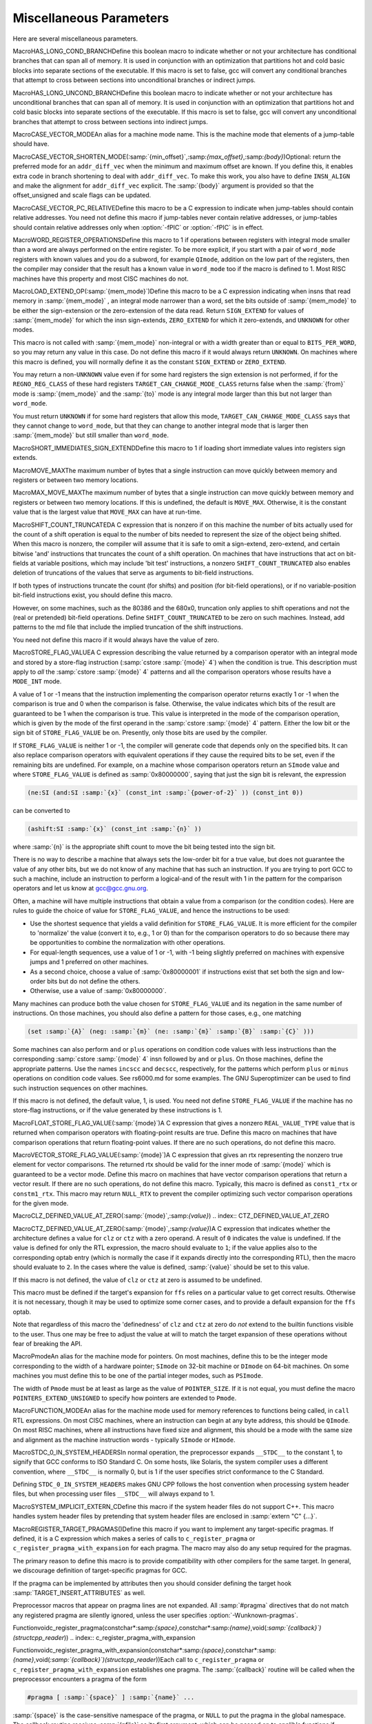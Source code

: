 .. _misc:

Miscellaneous Parameters
************************

.. index:: parameters, miscellaneous

.. prevent bad page break with this line

Here are several miscellaneous parameters.

.. index:: HAS_LONG_COND_BRANCH

MacroHAS_LONG_COND_BRANCHDefine this boolean macro to indicate whether or not your architecture
has conditional branches that can span all of memory.  It is used in
conjunction with an optimization that partitions hot and cold basic
blocks into separate sections of the executable.  If this macro is
set to false, gcc will convert any conditional branches that attempt
to cross between sections into unconditional branches or indirect jumps.

.. index:: HAS_LONG_UNCOND_BRANCH

MacroHAS_LONG_UNCOND_BRANCHDefine this boolean macro to indicate whether or not your architecture
has unconditional branches that can span all of memory.  It is used in
conjunction with an optimization that partitions hot and cold basic
blocks into separate sections of the executable.  If this macro is
set to false, gcc will convert any unconditional branches that attempt
to cross between sections into indirect jumps.

.. index:: CASE_VECTOR_MODE

MacroCASE_VECTOR_MODEAn alias for a machine mode name.  This is the machine mode that
elements of a jump-table should have.

.. index:: CASE_VECTOR_SHORTEN_MODE

MacroCASE_VECTOR_SHORTEN_MODE(:samp:`{min_offset}`,:samp:`{max_offset}`,:samp:`{body}`)Optional: return the preferred mode for an ``addr_diff_vec``
when the minimum and maximum offset are known.  If you define this,
it enables extra code in branch shortening to deal with ``addr_diff_vec``.
To make this work, you also have to define ``INSN_ALIGN`` and
make the alignment for ``addr_diff_vec`` explicit.
The :samp:`{body}` argument is provided so that the offset_unsigned and scale
flags can be updated.

.. index:: CASE_VECTOR_PC_RELATIVE

MacroCASE_VECTOR_PC_RELATIVEDefine this macro to be a C expression to indicate when jump-tables
should contain relative addresses.  You need not define this macro if
jump-tables never contain relative addresses, or jump-tables should
contain relative addresses only when :option:`-fPIC` or :option:`-fPIC`
is in effect.

.. function:: unsigned int TARGET_CASE_VALUES_THRESHOLD(void )

  This function return the smallest number of different values for which it
  is best to use a jump-table instead of a tree of conditional branches.
  The default is four for machines with a ``casesi`` instruction and
  five otherwise.  This is best for most machines.

.. index:: WORD_REGISTER_OPERATIONS

MacroWORD_REGISTER_OPERATIONSDefine this macro to 1 if operations between registers with integral mode
smaller than a word are always performed on the entire register.  To be
more explicit, if you start with a pair of ``word_mode`` registers with
known values and you do a subword, for example ``QImode``, addition on
the low part of the registers, then the compiler may consider that the
result has a known value in ``word_mode`` too if the macro is defined
to 1.  Most RISC machines have this property and most CISC machines do not.

.. function:: unsigned int TARGET_MIN_ARITHMETIC_PRECISION(void )

  On some RISC architectures with 64-bit registers, the processor also
  maintains 32-bit condition codes that make it possible to do real 32-bit
  arithmetic, although the operations are performed on the full registers.

  On such architectures, defining this hook to 32 tells the compiler to try
  using 32-bit arithmetical operations setting the condition codes instead
  of doing full 64-bit arithmetic.

  More generally, define this hook on RISC architectures if you want the
  compiler to try using arithmetical operations setting the condition codes
  with a precision lower than the word precision.

  You need not define this hook if ``WORD_REGISTER_OPERATIONS`` is not
  defined to 1.

.. index:: LOAD_EXTEND_OP

MacroLOAD_EXTEND_OP(:samp:`{mem_mode}`)Define this macro to be a C expression indicating when insns that read
memory in :samp:`{mem_mode}` , an integral mode narrower than a word, set the
bits outside of :samp:`{mem_mode}` to be either the sign-extension or the
zero-extension of the data read.  Return ``SIGN_EXTEND`` for values
of :samp:`{mem_mode}` for which the
insn sign-extends, ``ZERO_EXTEND`` for which it zero-extends, and
``UNKNOWN`` for other modes.

This macro is not called with :samp:`{mem_mode}` non-integral or with a width
greater than or equal to ``BITS_PER_WORD``, so you may return any
value in this case.  Do not define this macro if it would always return
``UNKNOWN``.  On machines where this macro is defined, you will normally
define it as the constant ``SIGN_EXTEND`` or ``ZERO_EXTEND``.

You may return a non-``UNKNOWN`` value even if for some hard registers
the sign extension is not performed, if for the ``REGNO_REG_CLASS``
of these hard registers ``TARGET_CAN_CHANGE_MODE_CLASS`` returns false
when the :samp:`{from}` mode is :samp:`{mem_mode}` and the :samp:`{to}` mode is any
integral mode larger than this but not larger than ``word_mode``.

You must return ``UNKNOWN`` if for some hard registers that allow this
mode, ``TARGET_CAN_CHANGE_MODE_CLASS`` says that they cannot change to
``word_mode``, but that they can change to another integral mode that
is larger then :samp:`{mem_mode}` but still smaller than ``word_mode``.

.. index:: SHORT_IMMEDIATES_SIGN_EXTEND

MacroSHORT_IMMEDIATES_SIGN_EXTENDDefine this macro to 1 if loading short immediate values into registers sign
extends.

.. function:: unsigned int TARGET_MIN_DIVISIONS_FOR_RECIP_MUL(machine_mode mode)

  When :option:`-ffast-math` is in effect, GCC tries to optimize
  divisions by the same divisor, by turning them into multiplications by
  the reciprocal.  This target hook specifies the minimum number of divisions
  that should be there for GCC to perform the optimization for a variable
  of mode :samp:`{mode}`.  The default implementation returns 3 if the machine
  has an instruction for the division, and 2 if it does not.

.. index:: MOVE_MAX

MacroMOVE_MAXThe maximum number of bytes that a single instruction can move quickly
between memory and registers or between two memory locations.

.. index:: MAX_MOVE_MAX

MacroMAX_MOVE_MAXThe maximum number of bytes that a single instruction can move quickly
between memory and registers or between two memory locations.  If this
is undefined, the default is ``MOVE_MAX``.  Otherwise, it is the
constant value that is the largest value that ``MOVE_MAX`` can have
at run-time.

.. index:: SHIFT_COUNT_TRUNCATED

MacroSHIFT_COUNT_TRUNCATEDA C expression that is nonzero if on this machine the number of bits
actually used for the count of a shift operation is equal to the number
of bits needed to represent the size of the object being shifted.  When
this macro is nonzero, the compiler will assume that it is safe to omit
a sign-extend, zero-extend, and certain bitwise 'and' instructions that
truncates the count of a shift operation.  On machines that have
instructions that act on bit-fields at variable positions, which may
include 'bit test' instructions, a nonzero ``SHIFT_COUNT_TRUNCATED``
also enables deletion of truncations of the values that serve as
arguments to bit-field instructions.

If both types of instructions truncate the count (for shifts) and
position (for bit-field operations), or if no variable-position bit-field
instructions exist, you should define this macro.

However, on some machines, such as the 80386 and the 680x0, truncation
only applies to shift operations and not the (real or pretended)
bit-field operations.  Define ``SHIFT_COUNT_TRUNCATED`` to be zero on
such machines.  Instead, add patterns to the md file that include
the implied truncation of the shift instructions.

You need not define this macro if it would always have the value of zero.

.. function:: unsigned HOST_WIDE_INT TARGET_SHIFT_TRUNCATION_MASK(machine_mode mode)

  This function describes how the standard shift patterns for :samp:`{mode}`
  deal with shifts by negative amounts or by more than the width of the mode.
  See :ref:`shift-patterns`.

  On many machines, the shift patterns will apply a mask :samp:`{m}` to the
  shift count, meaning that a fixed-width shift of :samp:`{x}` by :samp:`{y}` is
  equivalent to an arbitrary-width shift of :samp:`{x}` by :samp:`{y & m}`.  If
  this is true for mode :samp:`{mode}` , the function should return :samp:`{m}` ,
  otherwise it should return 0.  A return value of 0 indicates that no
  particular behavior is guaranteed.

  Note that, unlike ``SHIFT_COUNT_TRUNCATED``, this function does
  *not* apply to general shift rtxes; it applies only to instructions
  that are generated by the named shift patterns.

  The default implementation of this function returns
  ``GET_MODE_BITSIZE ( :samp:`{mode}` ) - 1`` if ``SHIFT_COUNT_TRUNCATED``
  and 0 otherwise.  This definition is always safe, but if
  ``SHIFT_COUNT_TRUNCATED`` is false, and some shift patterns
  nevertheless truncate the shift count, you may get better code
  by overriding it.

.. function:: bool TARGET_TRULY_NOOP_TRUNCATION(poly_uint64 outprec,poly_uint64 inprec)

  This hook returns true if it is safe to 'convert' a value of
  :samp:`{inprec}` bits to one of :samp:`{outprec}` bits (where :samp:`{outprec}` is
  smaller than :samp:`{inprec}` ) by merely operating on it as if it had only
  :samp:`{outprec}` bits.  The default returns true unconditionally, which
  is correct for most machines.  When ``TARGET_TRULY_NOOP_TRUNCATION``
  returns false, the machine description should provide a ``trunc``
  optab to specify the RTL that performs the required truncation.

  If ``TARGET_MODES_TIEABLE_P`` returns false for a pair of modes,
  suboptimal code can result if this hook returns true for the corresponding
  mode sizes.  Making this hook return false in such cases may improve things.

.. function:: int TARGET_MODE_REP_EXTENDED(scalar_int_mode mode,scalar_int_mode rep_mode)

  The representation of an integral mode can be such that the values
  are always extended to a wider integral mode.  Return
  ``SIGN_EXTEND`` if values of :samp:`{mode}` are represented in
  sign-extended form to :samp:`{rep_mode}`.  Return ``UNKNOWN``
  otherwise.  (Currently, none of the targets use zero-extended
  representation this way so unlike ``LOAD_EXTEND_OP``,
  ``TARGET_MODE_REP_EXTENDED`` is expected to return either
  ``SIGN_EXTEND`` or ``UNKNOWN``.  Also no target extends
  :samp:`{mode}` to :samp:`{rep_mode}` so that :samp:`{rep_mode}` is not the next
  widest integral mode and currently we take advantage of this fact.)

  Similarly to ``LOAD_EXTEND_OP`` you may return a non-``UNKNOWN``
  value even if the extension is not performed on certain hard registers
  as long as for the ``REGNO_REG_CLASS`` of these hard registers
  ``TARGET_CAN_CHANGE_MODE_CLASS`` returns false.

  Note that ``TARGET_MODE_REP_EXTENDED`` and ``LOAD_EXTEND_OP``
  describe two related properties.  If you define
  ``TARGET_MODE_REP_EXTENDED (mode, word_mode)`` you probably also want
  to define ``LOAD_EXTEND_OP (mode)`` to return the same type of
  extension.

  In order to enforce the representation of ``mode``,
  ``TARGET_TRULY_NOOP_TRUNCATION`` should return false when truncating to
  ``mode``.

.. function:: bool TARGET_SETJMP_PRESERVES_NONVOLATILE_REGS_P(void )

  On some targets, it is assumed that the compiler will spill all pseudos
    that are live across a call to ``setjmp``, while other targets treat
    ``setjmp`` calls as normal function calls.

  This hook returns false if ``setjmp`` calls do not preserve all
    non-volatile registers so that gcc that must spill all pseudos that are
    live across ``setjmp`` calls.  Define this to return true if the
    target does not need to spill all pseudos live across ``setjmp`` calls.
    The default implementation conservatively assumes all pseudos must be
    spilled across ``setjmp`` calls.

.. index:: STORE_FLAG_VALUE

MacroSTORE_FLAG_VALUEA C expression describing the value returned by a comparison operator
with an integral mode and stored by a store-flag instruction
(:samp:`cstore :samp:`{mode}` 4`) when the condition is true.  This description must
apply to *all* the :samp:`cstore :samp:`{mode}` 4` patterns and all the
comparison operators whose results have a ``MODE_INT`` mode.

A value of 1 or -1 means that the instruction implementing the
comparison operator returns exactly 1 or -1 when the comparison is true
and 0 when the comparison is false.  Otherwise, the value indicates
which bits of the result are guaranteed to be 1 when the comparison is
true.  This value is interpreted in the mode of the comparison
operation, which is given by the mode of the first operand in the
:samp:`cstore :samp:`{mode}` 4` pattern.  Either the low bit or the sign bit of
``STORE_FLAG_VALUE`` be on.  Presently, only those bits are used by
the compiler.

If ``STORE_FLAG_VALUE`` is neither 1 or -1, the compiler will
generate code that depends only on the specified bits.  It can also
replace comparison operators with equivalent operations if they cause
the required bits to be set, even if the remaining bits are undefined.
For example, on a machine whose comparison operators return an
``SImode`` value and where ``STORE_FLAG_VALUE`` is defined as
:samp:`0x80000000`, saying that just the sign bit is relevant, the
expression

.. code-block:: c++

  (ne:SI (and:SI :samp:`{x}` (const_int :samp:`{power-of-2}` )) (const_int 0))

can be converted to

.. code-block:: c++

  (ashift:SI :samp:`{x}` (const_int :samp:`{n}` ))

where :samp:`{n}` is the appropriate shift count to move the bit being
tested into the sign bit.

There is no way to describe a machine that always sets the low-order bit
for a true value, but does not guarantee the value of any other bits,
but we do not know of any machine that has such an instruction.  If you
are trying to port GCC to such a machine, include an instruction to
perform a logical-and of the result with 1 in the pattern for the
comparison operators and let us know at gcc@gcc.gnu.org.

Often, a machine will have multiple instructions that obtain a value
from a comparison (or the condition codes).  Here are rules to guide the
choice of value for ``STORE_FLAG_VALUE``, and hence the instructions
to be used:

* Use the shortest sequence that yields a valid definition for
  ``STORE_FLAG_VALUE``.  It is more efficient for the compiler to
  'normalize' the value (convert it to, e.g., 1 or 0) than for the
  comparison operators to do so because there may be opportunities to
  combine the normalization with other operations.

* For equal-length sequences, use a value of 1 or -1, with -1 being
  slightly preferred on machines with expensive jumps and 1 preferred on
  other machines.

* As a second choice, choose a value of :samp:`0x80000001` if instructions
  exist that set both the sign and low-order bits but do not define the
  others.

* Otherwise, use a value of :samp:`0x80000000`.

Many machines can produce both the value chosen for
``STORE_FLAG_VALUE`` and its negation in the same number of
instructions.  On those machines, you should also define a pattern for
those cases, e.g., one matching

.. code-block:: c++

  (set :samp:`{A}` (neg: :samp:`{m}` (ne: :samp:`{m}` :samp:`{B}` :samp:`{C}` )))

Some machines can also perform ``and`` or ``plus`` operations on
condition code values with less instructions than the corresponding
:samp:`cstore :samp:`{mode}` 4` insn followed by ``and`` or ``plus``.  On those
machines, define the appropriate patterns.  Use the names ``incscc``
and ``decscc``, respectively, for the patterns which perform
``plus`` or ``minus`` operations on condition code values.  See
rs6000.md for some examples.  The GNU Superoptimizer can be used to
find such instruction sequences on other machines.

If this macro is not defined, the default value, 1, is used.  You need
not define ``STORE_FLAG_VALUE`` if the machine has no store-flag
instructions, or if the value generated by these instructions is 1.

.. index:: FLOAT_STORE_FLAG_VALUE

MacroFLOAT_STORE_FLAG_VALUE(:samp:`{mode}`)A C expression that gives a nonzero ``REAL_VALUE_TYPE`` value that is
returned when comparison operators with floating-point results are true.
Define this macro on machines that have comparison operations that return
floating-point values.  If there are no such operations, do not define
this macro.

.. index:: VECTOR_STORE_FLAG_VALUE

MacroVECTOR_STORE_FLAG_VALUE(:samp:`{mode}`)A C expression that gives an rtx representing the nonzero true element
for vector comparisons.  The returned rtx should be valid for the inner
mode of :samp:`{mode}` which is guaranteed to be a vector mode.  Define
this macro on machines that have vector comparison operations that
return a vector result.  If there are no such operations, do not define
this macro.  Typically, this macro is defined as ``const1_rtx`` or
``constm1_rtx``.  This macro may return ``NULL_RTX`` to prevent
the compiler optimizing such vector comparison operations for the
given mode.

.. index:: CLZ_DEFINED_VALUE_AT_ZERO

MacroCLZ_DEFINED_VALUE_AT_ZERO(:samp:`{mode}`,:samp:`{value}`)
.. index:: CTZ_DEFINED_VALUE_AT_ZERO

MacroCTZ_DEFINED_VALUE_AT_ZERO(:samp:`{mode}`,:samp:`{value}`)A C expression that indicates whether the architecture defines a value
for ``clz`` or ``ctz`` with a zero operand.
A result of ``0`` indicates the value is undefined.
If the value is defined for only the RTL expression, the macro should
evaluate to ``1``; if the value applies also to the corresponding optab
entry (which is normally the case if it expands directly into
the corresponding RTL), then the macro should evaluate to ``2``.
In the cases where the value is defined, :samp:`{value}` should be set to
this value.

If this macro is not defined, the value of ``clz`` or
``ctz`` at zero is assumed to be undefined.

This macro must be defined if the target's expansion for ``ffs``
relies on a particular value to get correct results.  Otherwise it
is not necessary, though it may be used to optimize some corner cases, and
to provide a default expansion for the ``ffs`` optab.

Note that regardless of this macro the 'definedness' of ``clz``
and ``ctz`` at zero do *not* extend to the builtin functions
visible to the user.  Thus one may be free to adjust the value at will
to match the target expansion of these operations without fear of
breaking the API.

.. index:: Pmode

MacroPmodeAn alias for the machine mode for pointers.  On most machines, define
this to be the integer mode corresponding to the width of a hardware
pointer; ``SImode`` on 32-bit machine or ``DImode`` on 64-bit machines.
On some machines you must define this to be one of the partial integer
modes, such as ``PSImode``.

The width of ``Pmode`` must be at least as large as the value of
``POINTER_SIZE``.  If it is not equal, you must define the macro
``POINTERS_EXTEND_UNSIGNED`` to specify how pointers are extended
to ``Pmode``.

.. index:: FUNCTION_MODE

MacroFUNCTION_MODEAn alias for the machine mode used for memory references to functions
being called, in ``call`` RTL expressions.  On most CISC machines,
where an instruction can begin at any byte address, this should be
``QImode``.  On most RISC machines, where all instructions have fixed
size and alignment, this should be a mode with the same size and alignment
as the machine instruction words - typically ``SImode`` or ``HImode``.

.. index:: STDC_0_IN_SYSTEM_HEADERS

MacroSTDC_0_IN_SYSTEM_HEADERSIn normal operation, the preprocessor expands ``__STDC__`` to the
constant 1, to signify that GCC conforms to ISO Standard C.  On some
hosts, like Solaris, the system compiler uses a different convention,
where ``__STDC__`` is normally 0, but is 1 if the user specifies
strict conformance to the C Standard.

Defining ``STDC_0_IN_SYSTEM_HEADERS`` makes GNU CPP follows the host
convention when processing system header files, but when processing user
files ``__STDC__`` will always expand to 1.

.. function:: const char * TARGET_C_PREINCLUDE(void )

  Define this hook to return the name of a header file to be included at the start of all compilations, as if it had been included with ``#include < :samp:`{file}` >``.  If this hook returns ``NULL``, or is not defined, or the header is not found, or if the user specifies :option:`-ffreestanding` or :option:`-nostdinc` , no header is included.

  This hook can be used together with a header provided by the system C library to implement ISO C requirements for certain macros to be predefined that describe properties of the whole implementation rather than just the compiler.

.. function:: bool TARGET_CXX_IMPLICIT_EXTERN_C(const char*)

  Define this hook to add target-specific C++ implicit extern C functions. If this function returns true for the name of a file-scope function, that function implicitly gets extern "C" linkage rather than whatever language linkage the declaration would normally have.  An example of such function is WinMain on Win32 targets.

.. index:: SYSTEM_IMPLICIT_EXTERN_C

MacroSYSTEM_IMPLICIT_EXTERN_CDefine this macro if the system header files do not support C++.
This macro handles system header files by pretending that system
header files are enclosed in :samp:`extern "C" {...}`.

.. index:: #pragma

.. index:: pragma

.. index:: REGISTER_TARGET_PRAGMAS

MacroREGISTER_TARGET_PRAGMAS()Define this macro if you want to implement any target-specific pragmas.
If defined, it is a C expression which makes a series of calls to
``c_register_pragma`` or ``c_register_pragma_with_expansion``
for each pragma.  The macro may also do any
setup required for the pragmas.

The primary reason to define this macro is to provide compatibility with
other compilers for the same target.  In general, we discourage
definition of target-specific pragmas for GCC.

If the pragma can be implemented by attributes then you should consider
defining the target hook :samp:`TARGET_INSERT_ATTRIBUTES` as well.

Preprocessor macros that appear on pragma lines are not expanded.  All
:samp:`#pragma` directives that do not match any registered pragma are
silently ignored, unless the user specifies :option:`-Wunknown-pragmas`.

.. index:: c_register_pragma

Functionvoidc_register_pragma(constchar*:samp:`{space}`,constchar*:samp:`{name}`,void(*:samp:`{callback}`)(structcpp_reader*))
.. index:: c_register_pragma_with_expansion

Functionvoidc_register_pragma_with_expansion(constchar*:samp:`{space}`,constchar*:samp:`{name}`,void(*:samp:`{callback}`)(structcpp_reader*))Each call to ``c_register_pragma`` or
``c_register_pragma_with_expansion`` establishes one pragma.  The
:samp:`{callback}` routine will be called when the preprocessor encounters a
pragma of the form

.. code-block:: c++

  #pragma [ :samp:`{space}` ] :samp:`{name}` ...

:samp:`{space}` is the case-sensitive namespace of the pragma, or
``NULL`` to put the pragma in the global namespace.  The callback
routine receives :samp:`{pfile}` as its first argument, which can be passed
on to cpplib's functions if necessary.  You can lex tokens after the
:samp:`{name}` by calling ``pragma_lex``.  Tokens that are not read by the
callback will be silently ignored.  The end of the line is indicated by
a token of type ``CPP_EOF``.  Macro expansion occurs on the
arguments of pragmas registered with
``c_register_pragma_with_expansion`` but not on the arguments of
pragmas registered with ``c_register_pragma``.

Note that the use of ``pragma_lex`` is specific to the C and C++
compilers.  It will not work in the Java or Fortran compilers, or any
other language compilers for that matter.  Thus if ``pragma_lex`` is going
to be called from target-specific code, it must only be done so when
building the C and C++ compilers.  This can be done by defining the
variables ``c_target_objs`` and ``cxx_target_objs`` in the
target entry in the config.gcc file.  These variables should name
the target-specific, language-specific object file which contains the
code that uses ``pragma_lex``.  Note it will also be necessary to add a
rule to the makefile fragment pointed to by ``tmake_file`` that shows
how to build this object file.

.. index:: HANDLE_PRAGMA_PACK_WITH_EXPANSION

MacroHANDLE_PRAGMA_PACK_WITH_EXPANSIONDefine this macro if macros should be expanded in the
arguments of :samp:`#pragma pack`.

.. index:: TARGET_DEFAULT_PACK_STRUCT

MacroTARGET_DEFAULT_PACK_STRUCTIf your target requires a structure packing default other than 0 (meaning
the machine default), define this macro to the necessary value (in bytes).
This must be a value that would also be valid to use with
:samp:`#pragma pack()` (that is, a small power of two).

.. index:: DOLLARS_IN_IDENTIFIERS

MacroDOLLARS_IN_IDENTIFIERSDefine this macro to control use of the character :samp:`$` in
identifier names for the C family of languages.  0 means :samp:`$` is
not allowed by default; 1 means it is allowed.  1 is the default;
there is no need to define this macro in that case.

.. index:: INSN_SETS_ARE_DELAYED

MacroINSN_SETS_ARE_DELAYED(:samp:`{insn}`)Define this macro as a C expression that is nonzero if it is safe for the
delay slot scheduler to place instructions in the delay slot of :samp:`{insn}` ,
even if they appear to use a resource set or clobbered in :samp:`{insn}`.
:samp:`{insn}` is always a ``jump_insn`` or an ``insn``; GCC knows that
every ``call_insn`` has this behavior.  On machines where some ``insn``
or ``jump_insn`` is really a function call and hence has this behavior,
you should define this macro.

You need not define this macro if it would always return zero.

.. index:: INSN_REFERENCES_ARE_DELAYED

MacroINSN_REFERENCES_ARE_DELAYED(:samp:`{insn}`)Define this macro as a C expression that is nonzero if it is safe for the
delay slot scheduler to place instructions in the delay slot of :samp:`{insn}` ,
even if they appear to set or clobber a resource referenced in :samp:`{insn}`.
:samp:`{insn}` is always a ``jump_insn`` or an ``insn``.  On machines where
some ``insn`` or ``jump_insn`` is really a function call and its operands
are registers whose use is actually in the subroutine it calls, you should
define this macro.  Doing so allows the delay slot scheduler to move
instructions which copy arguments into the argument registers into the delay
slot of :samp:`{insn}`.

You need not define this macro if it would always return zero.

.. index:: MULTIPLE_SYMBOL_SPACES

MacroMULTIPLE_SYMBOL_SPACESDefine this macro as a C expression that is nonzero if, in some cases,
global symbols from one translation unit may not be bound to undefined
symbols in another translation unit without user intervention.  For
instance, under Microsoft Windows symbols must be explicitly imported
from shared libraries (DLLs).

You need not define this macro if it would always evaluate to zero.

.. function:: rtx_insn * TARGET_MD_ASM_ADJUST(vec<rtx>& outputs,vec<rtx>& inputs,vec<machine_mode>& input_modes,vec<const char*>& constraints,vec<rtx>& clobbers,HARD_REG_SET& clobbered_regs)

  This target hook may add :dfn:`clobbers` to :samp:`{clobbers}` and
  :samp:`{clobbered_regs}` for any hard regs the port wishes to automatically
  clobber for an asm.  The :samp:`{outputs}` and :samp:`{inputs}` may be inspected
  to avoid clobbering a register that is already used by the asm.

  It may modify the :samp:`{outputs}` , :samp:`{inputs}` , :samp:`{input_modes}` , and
  :samp:`{constraints}` as necessary for other pre-processing.  In this case the
  return value is a sequence of insns to emit after the asm.  Note that
  changes to :samp:`{inputs}` must be accompanied by the corresponding changes
  to :samp:`{input_modes}`.

.. index:: MATH_LIBRARY

MacroMATH_LIBRARYDefine this macro as a C string constant for the linker argument to link
in the system math library, minus the initial :samp:`"-l"`, or
:samp:`""` if the target does not have a
separate math library.

You need only define this macro if the default of :samp:`"m"` is wrong.

.. index:: LIBRARY_PATH_ENV

MacroLIBRARY_PATH_ENVDefine this macro as a C string constant for the environment variable that
specifies where the linker should look for libraries.

You need only define this macro if the default of :samp:`"LIBRARY_PATH"`
is wrong.

.. index:: TARGET_POSIX_IO

MacroTARGET_POSIX_IODefine this macro if the target supports the following POSIXfile
functions, access, mkdir and  file locking with fcntl / F_SETLKW.
Defining ``TARGET_POSIX_IO`` will enable the test coverage code
to use file locking when exiting a program, which avoids race conditions
if the program has forked. It will also create directories at run-time
for cross-profiling.

.. index:: MAX_CONDITIONAL_EXECUTE

MacroMAX_CONDITIONAL_EXECUTEA C expression for the maximum number of instructions to execute via
conditional execution instructions instead of a branch.  A value of
``BRANCH_COST``+1 is the default if the machine does not use cc0, and
1 if it does use cc0.

.. index:: IFCVT_MODIFY_TESTS

MacroIFCVT_MODIFY_TESTS(:samp:`{ce_info}`,:samp:`{true_expr}`,:samp:`{false_expr}`)Used if the target needs to perform machine-dependent modifications on the
conditionals used for turning basic blocks into conditionally executed code.
:samp:`{ce_info}` points to a data structure, ``struct ce_if_block``, which
contains information about the currently processed blocks.  :samp:`{true_expr}`
and :samp:`{false_expr}` are the tests that are used for converting the
then-block and the else-block, respectively.  Set either :samp:`{true_expr}` or
:samp:`{false_expr}` to a null pointer if the tests cannot be converted.

.. index:: IFCVT_MODIFY_MULTIPLE_TESTS

MacroIFCVT_MODIFY_MULTIPLE_TESTS(:samp:`{ce_info}`,:samp:`{bb}`,:samp:`{true_expr}`,:samp:`{false_expr}`)Like ``IFCVT_MODIFY_TESTS``, but used when converting more complicated
if-statements into conditions combined by ``and`` and ``or`` operations.
:samp:`{bb}` contains the basic block that contains the test that is currently
being processed and about to be turned into a condition.

.. index:: IFCVT_MODIFY_INSN

MacroIFCVT_MODIFY_INSN(:samp:`{ce_info}`,:samp:`{pattern}`,:samp:`{insn}`)A C expression to modify the :samp:`{PATTERN}` of an :samp:`{INSN}` that is to
be converted to conditional execution format.  :samp:`{ce_info}` points to
a data structure, ``struct ce_if_block``, which contains information
about the currently processed blocks.

.. index:: IFCVT_MODIFY_FINAL

MacroIFCVT_MODIFY_FINAL(:samp:`{ce_info}`)A C expression to perform any final machine dependent modifications in
converting code to conditional execution.  The involved basic blocks
can be found in the ``struct ce_if_block`` structure that is pointed
to by :samp:`{ce_info}`.

.. index:: IFCVT_MODIFY_CANCEL

MacroIFCVT_MODIFY_CANCEL(:samp:`{ce_info}`)A C expression to cancel any machine dependent modifications in
converting code to conditional execution.  The involved basic blocks
can be found in the ``struct ce_if_block`` structure that is pointed
to by :samp:`{ce_info}`.

.. index:: IFCVT_MACHDEP_INIT

MacroIFCVT_MACHDEP_INIT(:samp:`{ce_info}`)A C expression to initialize any machine specific data for if-conversion
of the if-block in the ``struct ce_if_block`` structure that is pointed
to by :samp:`{ce_info}`.

.. function:: void TARGET_MACHINE_DEPENDENT_REORG(void )

  If non-null, this hook performs a target-specific pass over the
  instruction stream.  The compiler will run it at all optimization levels,
  just before the point at which it normally does delayed-branch scheduling.

  The exact purpose of the hook varies from target to target.  Some use
  it to do transformations that are necessary for correctness, such as
  laying out in-function constant pools or avoiding hardware hazards.
  Others use it as an opportunity to do some machine-dependent optimizations.

  You need not implement the hook if it has nothing to do.  The default
  definition is null.

.. function:: void TARGET_INIT_BUILTINS(void )

  Define this hook if you have any machine-specific built-in functions
  that need to be defined.  It should be a function that performs the
  necessary setup.

  Machine specific built-in functions can be useful to expand special machine
  instructions that would otherwise not normally be generated because
  they have no equivalent in the source language (for example, SIMD vector
  instructions or prefetch instructions).

  To create a built-in function, call the function
  ``lang_hooks.builtin_function``
  which is defined by the language front end.  You can use any type nodes set
  up by ``build_common_tree_nodes``;
  only language front ends that use those two functions will call
  :samp:`TARGET_INIT_BUILTINS`.

.. function:: tree TARGET_BUILTIN_DECL(unsigned code,bool initialize_p)

  Define this hook if you have any machine-specific built-in functions
  that need to be defined.  It should be a function that returns the
  builtin function declaration for the builtin function code :samp:`{code}`.
  If there is no such builtin and it cannot be initialized at this time
  if :samp:`{initialize_p}` is true the function should return ``NULL_TREE``.
  If :samp:`{code}` is out of range the function should return
  ``error_mark_node``.

.. function:: rtx TARGET_EXPAND_BUILTIN(tree exp,rtx target,rtx subtarget,machine_mode mode,int ignore)

  Expand a call to a machine specific built-in function that was set up by
  :samp:`TARGET_INIT_BUILTINS`.  :samp:`{exp}` is the expression for the
  function call; the result should go to :samp:`{target}` if that is
  convenient, and have mode :samp:`{mode}` if that is convenient.
  :samp:`{subtarget}` may be used as the target for computing one of
  :samp:`{exp}` 's operands.  :samp:`{ignore}` is nonzero if the value is to be
  ignored.  This function should return the result of the call to the
  built-in function.

.. function:: tree TARGET_RESOLVE_OVERLOADED_BUILTIN(unsigned intloc,tree fndecl,void *arglist)

  Select a replacement for a machine specific built-in function that
  was set up by :samp:`TARGET_INIT_BUILTINS`.  This is done
  *before* regular type checking, and so allows the target to
  implement a crude form of function overloading.  :samp:`{fndecl}` is the
  declaration of the built-in function.  :samp:`{arglist}` is the list of
  arguments passed to the built-in function.  The result is a
  complete expression that implements the operation, usually
  another ``CALL_EXPR``.
  :samp:`{arglist}` really has type :samp:`VEC(tree,gc)*`

.. function:: bool TARGET_CHECK_BUILTIN_CALL(location_t loc,vec<location_t> arg_loc,tree fndecl,tree orig_fndecl,unsigned intnargs,tree *args)

  Perform semantic checking on a call to a machine-specific built-in
  function after its arguments have been constrained to the function
  signature.  Return true if the call is valid, otherwise report an error
  and return false.

  This hook is called after ``TARGET_RESOLVE_OVERLOADED_BUILTIN``.
  The call was originally to built-in function :samp:`{orig_fndecl}` ,
  but after the optional ``TARGET_RESOLVE_OVERLOADED_BUILTIN``
  step is now to built-in function :samp:`{fndecl}`.  :samp:`{loc}` is the
  location of the call and :samp:`{args}` is an array of function arguments,
  of which there are :samp:`{nargs}`.  :samp:`{arg_loc}` specifies the location
  of each argument.

.. function:: tree TARGET_FOLD_BUILTIN(tree fndecl,int n_args,tree *argp,bool ignore)

  Fold a call to a machine specific built-in function that was set up by
  :samp:`TARGET_INIT_BUILTINS`.  :samp:`{fndecl}` is the declaration of the
  built-in function.  :samp:`{n_args}` is the number of arguments passed to
  the function; the arguments themselves are pointed to by :samp:`{argp}`.
  The result is another tree, valid for both GIMPLE and GENERIC,
  containing a simplified expression for the call's result.  If
  :samp:`{ignore}` is true the value will be ignored.

.. function:: bool TARGET_GIMPLE_FOLD_BUILTIN(gimple_stmt_iterator *gsi)

  Fold a call to a machine specific built-in function that was set up
  by :samp:`TARGET_INIT_BUILTINS`.  :samp:`{gsi}` points to the gimple
  statement holding the function call.  Returns true if any change
  was made to the GIMPLE stream.

.. function:: int TARGET_COMPARE_VERSION_PRIORITY(tree decl1,tree decl2)

  This hook is used to compare the target attributes in two functions to
  determine which function's features get higher priority.  This is used
  during function multi-versioning to figure out the order in which two
  versions must be dispatched.  A function version with a higher priority
  is checked for dispatching earlier.  :samp:`{decl1}` and :samp:`{decl2}` are
   the two function decls that will be compared.

.. function:: tree TARGET_GET_FUNCTION_VERSIONS_DISPATCHER(void *decl)

  This hook is used to get the dispatcher function for a set of function
  versions.  The dispatcher function is called to invoke the right function
  version at run-time. :samp:`{decl}` is one version from a set of semantically
  identical versions.

.. function:: tree TARGET_GENERATE_VERSION_DISPATCHER_BODY(void *arg)

  This hook is used to generate the dispatcher logic to invoke the right
  function version at run-time for a given set of function versions.
  :samp:`{arg}` points to the callgraph node of the dispatcher function whose
  body must be generated.

.. function:: bool TARGET_PREDICT_DOLOOP_P(class loop* loop)

  Return true if we can predict it is possible to use a low-overhead loop
  for a particular loop.  The parameter :samp:`{loop}` is a pointer to the loop.
  This target hook is required only when the target supports low-overhead
  loops, and will help ivopts to make some decisions.
  The default version of this hook returns false.

.. index:: TARGET_HAVE_COUNT_REG_DECR_P

Target HookboolTARGET_HAVE_COUNT_REG_DECR_PReturn true if the target supports hardware count register for decrement
and branch.
The default value is false.

.. index:: TARGET_DOLOOP_COST_FOR_GENERIC

Target Hookint64_tTARGET_DOLOOP_COST_FOR_GENERICOne IV candidate dedicated for doloop is introduced in IVOPTs, we can
calculate the computation cost of adopting it to any generic IV use by
function get_computation_cost as before.  But for targets which have
hardware count register support for decrement and branch, it may have to
move IV value from hardware count register to general purpose register
while doloop IV candidate is used for generic IV uses.  It probably takes
expensive penalty.  This hook allows target owners to define the cost for
this especially for generic IV uses.
The default value is zero.

.. index:: TARGET_DOLOOP_COST_FOR_ADDRESS

Target Hookint64_tTARGET_DOLOOP_COST_FOR_ADDRESSOne IV candidate dedicated for doloop is introduced in IVOPTs, we can
calculate the computation cost of adopting it to any address IV use by
function get_computation_cost as before.  But for targets which have
hardware count register support for decrement and branch, it may have to
move IV value from hardware count register to general purpose register
while doloop IV candidate is used for address IV uses.  It probably takes
expensive penalty.  This hook allows target owners to define the cost for
this escpecially for address IV uses.
The default value is zero.

.. function:: bool TARGET_CAN_USE_DOLOOP_P(const widest_int&iterations,const widest_int&iterations_max,unsigned intloop_depth,bool entered_at_top)

  Return true if it is possible to use low-overhead loops (``doloop_end``
  and ``doloop_begin``) for a particular loop.  :samp:`{iterations}` gives the
  exact number of iterations, or 0 if not known.  :samp:`{iterations_max}` gives
  the maximum number of iterations, or 0 if not known.  :samp:`{loop_depth}` is
  the nesting depth of the loop, with 1 for innermost loops, 2 for loops that
  contain innermost loops, and so on.  :samp:`{entered_at_top}` is true if the
  loop is only entered from the top.

  This hook is only used if ``doloop_end`` is available.  The default
  implementation returns true.  You can use ``can_use_doloop_if_innermost``
  if the loop must be the innermost, and if there are no other restrictions.

.. function:: const char * TARGET_INVALID_WITHIN_DOLOOP(const rtx_insn* insn)

  Take an instruction in :samp:`{insn}` and return NULL if it is valid within a
  low-overhead loop, otherwise return a string explaining why doloop
  could not be applied.

  Many targets use special registers for low-overhead looping. For any
  instruction that clobbers these this function should return a string indicating
  the reason why the doloop could not be applied.
  By default, the RTL loop optimizer does not use a present doloop pattern for
  loops containing function calls or branch on table instructions.

.. function:: bool TARGET_LEGITIMATE_COMBINED_INSN(rtx_insn *insn)

  Take an instruction in :samp:`{insn}` and return ``false`` if the instruction is not appropriate as a combination of two or more instructions.  The default is to accept all instructions.

.. function:: bool TARGET_CAN_FOLLOW_JUMP(const rtx_insn* follower,const rtx_insn* followee)

  FOLLOWER and FOLLOWEE are JUMP_INSN instructions;  return true if FOLLOWER may be modified to follow FOLLOWEE;  false, if it can't.  For example, on some targets, certain kinds of branches can't be made to  follow through a hot/cold partitioning.

.. function:: bool TARGET_COMMUTATIVE_P(const_rtx x,int outer_code)

  This target hook returns ``true`` if :samp:`{x}` is considered to be commutative.
  Usually, this is just COMMUTATIVE_P ( :samp:`{x}` ), but the HP PA doesn't consider
  PLUS to be commutative inside a MEM.  :samp:`{outer_code}` is the rtx code
  of the enclosing rtl, if known, otherwise it is UNKNOWN.

.. function:: rtx TARGET_ALLOCATE_INITIAL_VALUE(rtx hard_reg)

  When the initial value of a hard register has been copied in a pseudo
  register, it is often not necessary to actually allocate another register
  to this pseudo register, because the original hard register or a stack slot
  it has been saved into can be used.  ``TARGET_ALLOCATE_INITIAL_VALUE``
  is called at the start of register allocation once for each hard register
  that had its initial value copied by using
  ``get_func_hard_reg_initial_val`` or ``get_hard_reg_initial_val``.
  Possible values are ``NULL_RTX``, if you don't want
  to do any special allocation, a ``REG`` rtx-that would typically be
  the hard register itself, if it is known not to be clobbered-or a
  ``MEM``.
  If you are returning a ``MEM``, this is only a hint for the allocator;
  it might decide to use another register anyways.
  You may use ``current_function_is_leaf`` or 
  ``REG_N_SETS`` in the hook to determine if the hard
  register in question will not be clobbered.
  The default value of this hook is ``NULL``, which disables any special
  allocation.

.. function:: int TARGET_UNSPEC_MAY_TRAP_P(const_rtx x,unsigned flags)

  This target hook returns nonzero if :samp:`{x}` , an ``unspec`` or
  ``unspec_volatile`` operation, might cause a trap.  Targets can use
  this hook to enhance precision of analysis for ``unspec`` and
  ``unspec_volatile`` operations.  You may call ``may_trap_p_1``
  to analyze inner elements of :samp:`{x}` in which case :samp:`{flags}` should be
  passed along.

.. function:: void TARGET_SET_CURRENT_FUNCTION(tree decl)

  The compiler invokes this hook whenever it changes its current function
  context (``cfun``).  You can define this function if
  the back end needs to perform any initialization or reset actions on a
  per-function basis.  For example, it may be used to implement function
  attributes that affect register usage or code generation patterns.
  The argument :samp:`{decl}` is the declaration for the new function context,
  and may be null to indicate that the compiler has left a function context
  and is returning to processing at the top level.
  The default hook function does nothing.

  GCC sets ``cfun`` to a dummy function context during initialization of
  some parts of the back end.  The hook function is not invoked in this
  situation; you need not worry about the hook being invoked recursively,
  or when the back end is in a partially-initialized state.
  ``cfun`` might be ``NULL`` to indicate processing at top level,
  outside of any function scope.

.. index:: TARGET_OBJECT_SUFFIX

MacroTARGET_OBJECT_SUFFIXDefine this macro to be a C string representing the suffix for object
files on your target machine.  If you do not define this macro, GCC will
use :samp:`.o` as the suffix for object files.

.. index:: TARGET_EXECUTABLE_SUFFIX

MacroTARGET_EXECUTABLE_SUFFIXDefine this macro to be a C string representing the suffix to be
automatically added to executable files on your target machine.  If you
do not define this macro, GCC will use the null string as the suffix for
executable files.

.. index:: COLLECT_EXPORT_LIST

MacroCOLLECT_EXPORT_LISTIf defined, ``collect2`` will scan the individual object files
specified on its command line and create an export list for the linker.
Define this macro for systems like AIX, where the linker discards
object files that are not referenced from ``main`` and uses export
lists.

.. function:: bool TARGET_CANNOT_MODIFY_JUMPS_P(void )

  This target hook returns ``true`` past the point in which new jump
  instructions could be created.  On machines that require a register for
  every jump such as the SHmedia ISA of SH5, this point would typically be
  reload, so this target hook should be defined to a function such as:

  .. code-block:: c++

    static bool
    cannot_modify_jumps_past_reload_p ()
    {
      return (reload_completed || reload_in_progress);
    }

.. function:: bool TARGET_HAVE_CONDITIONAL_EXECUTION(void )

  This target hook returns true if the target supports conditional execution.
  This target hook is required only when the target has several different
  modes and they have different conditional execution capability, such as ARM.

.. function:: rtx TARGET_GEN_CCMP_FIRST(rtx_insn **prep_seq,rtx_insn **gen_seq,int code,tree op0,tree op1)

  This function prepares to emit a comparison insn for the first compare in a
   sequence of conditional comparisions.  It returns an appropriate comparison
   with ``CC`` for passing to ``gen_ccmp_next`` or ``cbranch_optab``.
   The insns to prepare the compare are saved in :samp:`{prep_seq}` and the compare
   insns are saved in :samp:`{gen_seq}`.  They will be emitted when all the
   compares in the conditional comparision are generated without error.
   :samp:`{code}` is the ``rtx_code`` of the compare for :samp:`{op0}` and :samp:`{op1}`.

.. function:: rtx TARGET_GEN_CCMP_NEXT(rtx_insn **prep_seq,rtx_insn **gen_seq,rtx prev,int cmp_code,tree op0,tree op1,int bit_code)

  This function prepares to emit a conditional comparison within a sequence
   of conditional comparisons.  It returns an appropriate comparison with
   ``CC`` for passing to ``gen_ccmp_next`` or ``cbranch_optab``.
   The insns to prepare the compare are saved in :samp:`{prep_seq}` and the compare
   insns are saved in :samp:`{gen_seq}`.  They will be emitted when all the
   compares in the conditional comparision are generated without error.  The
   :samp:`{prev}` expression is the result of a prior call to ``gen_ccmp_first``
   or ``gen_ccmp_next``.  It may return ``NULL`` if the combination of
   :samp:`{prev}` and this comparison is not supported, otherwise the result must
   be appropriate for passing to ``gen_ccmp_next`` or ``cbranch_optab``.
   :samp:`{code}` is the ``rtx_code`` of the compare for :samp:`{op0}` and :samp:`{op1}`.
   :samp:`{bit_code}` is ``AND`` or ``IOR``, which is the op on the compares.

.. function:: unsigned TARGET_LOOP_UNROLL_ADJUST(unsigned nunroll,class loop* loop)

  This target hook returns a new value for the number of times :samp:`{loop}`
  should be unrolled. The parameter :samp:`{nunroll}` is the number of times
  the loop is to be unrolled. The parameter :samp:`{loop}` is a pointer to
  the loop, which is going to be checked for unrolling. This target hook
  is required only when the target has special constraints like maximum
  number of memory accesses.

.. index:: POWI_MAX_MULTS

MacroPOWI_MAX_MULTSIf defined, this macro is interpreted as a signed integer C expression
that specifies the maximum number of floating point multiplications
that should be emitted when expanding exponentiation by an integer
constant inline.  When this value is defined, exponentiation requiring
more than this number of multiplications is implemented by calling the
system library's ``pow``, ``powf`` or ``powl`` routines.
The default value places no upper bound on the multiplication count.

.. function:: void TARGET_EXTRA_INCLUDES(const char* sysroot,const char* iprefix,int stdinc)

  This target hook should register any extra include files for the
  target.  The parameter :samp:`{stdinc}` indicates if normal include files
  are present.  The parameter :samp:`{sysroot}` is the system root directory.
  The parameter :samp:`{iprefix}` is the prefix for the gcc directory.

.. function:: void TARGET_EXTRA_PRE_INCLUDES(const char* sysroot,const char* iprefix,int stdinc)

  This target hook should register any extra include files for the
  target before any standard headers.  The parameter :samp:`{stdinc}`
  indicates if normal include files are present.  The parameter
  :samp:`{sysroot}` is the system root directory.  The parameter
  :samp:`{iprefix}` is the prefix for the gcc directory.

.. function:: void TARGET_OPTF(char *path)

  This target hook should register special include paths for the target.
  The parameter :samp:`{path}` is the include to register.  On Darwin
  systems, this is used for Framework includes, which have semantics
  that are different from :option:`-I`.

.. index:: bool

MacroboolTARGET_USE_LOCAL_THUNK_ALIAS_P(tree:samp:`{fndecl}`)This target macro returns ``true`` if it is safe to use a local alias
for a virtual function :samp:`{fndecl}` when constructing thunks,
``false`` otherwise.  By default, the macro returns ``true`` for all
functions, if a target supports aliases (i.e. defines
``ASM_OUTPUT_DEF``), ``false`` otherwise,

.. index:: TARGET_FORMAT_TYPES

MacroTARGET_FORMAT_TYPESIf defined, this macro is the name of a global variable containing
target-specific format checking information for the :option:`-Wformat`
option.  The default is to have no target-specific format checks.

.. index:: TARGET_N_FORMAT_TYPES

MacroTARGET_N_FORMAT_TYPESIf defined, this macro is the number of entries in
``TARGET_FORMAT_TYPES``.

.. index:: TARGET_OVERRIDES_FORMAT_ATTRIBUTES

MacroTARGET_OVERRIDES_FORMAT_ATTRIBUTESIf defined, this macro is the name of a global variable containing
target-specific format overrides for the :option:`-Wformat` option. The
default is to have no target-specific format overrides. If defined,
``TARGET_FORMAT_TYPES`` must be defined, too.

.. index:: TARGET_OVERRIDES_FORMAT_ATTRIBUTES_COUNT

MacroTARGET_OVERRIDES_FORMAT_ATTRIBUTES_COUNTIf defined, this macro specifies the number of entries in
``TARGET_OVERRIDES_FORMAT_ATTRIBUTES``.

.. index:: TARGET_OVERRIDES_FORMAT_INIT

MacroTARGET_OVERRIDES_FORMAT_INITIf defined, this macro specifies the optional initialization
routine for target specific customizations of the system printf
and scanf formatter settings.

.. function:: const char * TARGET_INVALID_ARG_FOR_UNPROTOTYPED_FN(const_tree typelist,const_tree funcdecl,const_tree val)

  If defined, this macro returns the diagnostic message when it is
  illegal to pass argument :samp:`{val}` to function :samp:`{funcdecl}`
  with prototype :samp:`{typelist}`.

.. function:: const char * TARGET_INVALID_CONVERSION(const_tree fromtype,const_tree totype)

  If defined, this macro returns the diagnostic message when it is
  invalid to convert from :samp:`{fromtype}` to :samp:`{totype}` , or ``NULL``
  if validity should be determined by the front end.

.. function:: const char * TARGET_INVALID_UNARY_OP(int op,const_tree type)

  If defined, this macro returns the diagnostic message when it is
  invalid to apply operation :samp:`{op}` (where unary plus is denoted by
  ``CONVERT_EXPR``) to an operand of type :samp:`{type}` , or ``NULL``
  if validity should be determined by the front end.

.. function:: const char * TARGET_INVALID_BINARY_OP(int op,const_tree type1,const_tree type2)

  If defined, this macro returns the diagnostic message when it is
  invalid to apply operation :samp:`{op}` to operands of types :samp:`{type1}`
  and :samp:`{type2}` , or ``NULL`` if validity should be determined by
  the front end.

.. function:: tree TARGET_PROMOTED_TYPE(const_tree type)

  If defined, this target hook returns the type to which values of
  :samp:`{type}` should be promoted when they appear in expressions,
  analogous to the integer promotions, or ``NULL_TREE`` to use the
  front end's normal promotion rules.  This hook is useful when there are
  target-specific types with special promotion rules.
  This is currently used only by the C and C++ front ends.

.. function:: tree TARGET_CONVERT_TO_TYPE(tree type,tree expr)

  If defined, this hook returns the result of converting :samp:`{expr}` to
  :samp:`{type}`.  It should return the converted expression,
  or ``NULL_TREE`` to apply the front end's normal conversion rules.
  This hook is useful when there are target-specific types with special
  conversion rules.
  This is currently used only by the C and C++ front ends.

.. function:: bool TARGET_VERIFY_TYPE_CONTEXT(location_t loc,type_context_kind context,const_tree type,bool silent_p)

  If defined, this hook returns false if there is a target-specific reason
  why type :samp:`{type}` cannot be used in the source language context described
  by :samp:`{context}`.  When :samp:`{silent_p}` is false, the hook also reports an
  error against :samp:`{loc}` for invalid uses of :samp:`{type}`.

  Calls to this hook should be made through the global function
  ``verify_type_context``, which makes the :samp:`{silent_p}` parameter
  default to false and also handles ``error_mark_node``.

  The default implementation always returns true.

.. index:: OBJC_JBLEN

MacroOBJC_JBLENThis macro determines the size of the objective C jump buffer for the
NeXT runtime. By default, OBJC_JBLEN is defined to an innocuous value.

.. index:: LIBGCC2_UNWIND_ATTRIBUTE

MacroLIBGCC2_UNWIND_ATTRIBUTEDefine this macro if any target-specific attributes need to be attached
to the functions in libgcc that provide low-level support for
call stack unwinding.  It is used in declarations in unwind-generic.h
and the associated definitions of those functions.

.. function:: void TARGET_UPDATE_STACK_BOUNDARY(void )

  Define this macro to update the current function stack boundary if
  necessary.

.. function:: rtx TARGET_GET_DRAP_RTX(void )

  This hook should return an rtx for Dynamic Realign Argument Pointer (DRAP) if a
  different argument pointer register is needed to access the function's
  argument list due to stack realignment.  Return ``NULL`` if no DRAP
  is needed.

.. function:: HARD_REG_SET TARGET_ZERO_CALL_USED_REGS(HARD_REG_SET selected_regs)

  This target hook emits instructions to zero the subset of :samp:`{selected_regs}`
  that could conceivably contain values that are useful to an attacker.
  Return the set of registers that were actually cleared.

  The default implementation uses normal move instructions to zero
  all the registers in :samp:`{selected_regs}`.  Define this hook if the
  target has more efficient ways of zeroing certain registers,
  or if you believe that certain registers would never contain
  values that are useful to an attacker.

.. function:: bool TARGET_ALLOCATE_STACK_SLOTS_FOR_ARGS(void )

  When optimization is disabled, this hook indicates whether or not
  arguments should be allocated to stack slots.  Normally, GCC allocates
  stacks slots for arguments when not optimizing in order to make
  debugging easier.  However, when a function is declared with
  ``__attribute__((naked))``, there is no stack frame, and the compiler
  cannot safely move arguments from the registers in which they are passed
  to the stack.  Therefore, this hook should return true in general, but
  false for naked functions.  The default implementation always returns true.

.. index:: TARGET_CONST_ANCHOR

Target Hookunsigned HOST_WIDE_INTTARGET_CONST_ANCHOROn some architectures it can take multiple instructions to synthesize
a constant.  If there is another constant already in a register that
is close enough in value then it is preferable that the new constant
is computed from this register using immediate addition or
subtraction.  We accomplish this through CSE.  Besides the value of
the constant we also add a lower and an upper constant anchor to the
available expressions.  These are then queried when encountering new
constants.  The anchors are computed by rounding the constant up and
down to a multiple of the value of ``TARGET_CONST_ANCHOR``.
``TARGET_CONST_ANCHOR`` should be the maximum positive value
accepted by immediate-add plus one.  We currently assume that the
value of ``TARGET_CONST_ANCHOR`` is a power of 2.  For example, on
MIPS, where add-immediate takes a 16-bit signed value,
``TARGET_CONST_ANCHOR`` is set to :samp:`0x8000`.  The default value
is zero, which disables this optimization.

.. function:: unsigned HOST_WIDE_INT TARGET_ASAN_SHADOW_OFFSET(void )

  Return the offset bitwise ored into shifted address to get corresponding
  Address Sanitizer shadow memory address.  NULL if Address Sanitizer is not
  supported by the target.  May return 0 if Address Sanitizer is not supported
  by a subtarget.

.. function:: unsigned HOST_WIDE_INT TARGET_MEMMODEL_CHECK(unsigned HOST_WIDE_INTval)

  Validate target specific memory model mask bits. When NULL no target specific
  memory model bits are allowed.

.. index:: TARGET_ATOMIC_TEST_AND_SET_TRUEVAL

Target Hookunsigned charTARGET_ATOMIC_TEST_AND_SET_TRUEVALThis value should be set if the result written by ``atomic_test_and_set`` is not exactly 1, i.e. the ``bool`` ``true``.

.. function:: bool TARGET_HAS_IFUNC_P(void )

  It returns true if the target supports GNU indirect functions.
  The support includes the assembler, linker and dynamic linker.
  The default value of this hook is based on target's libc.

.. function:: unsigned int TARGET_ATOMIC_ALIGN_FOR_MODE(machine_mode mode)

  If defined, this function returns an appropriate alignment in bits for an atomic object of machine_mode :samp:`{mode}`.  If 0 is returned then the default alignment for the specified mode is used. 

.. function:: void TARGET_ATOMIC_ASSIGN_EXPAND_FENV(tree *hold,tree *clear,tree *update)

  ISO C11 requires atomic compound assignments that may raise floating-point exceptions to raise exceptions corresponding to the arithmetic operation whose result was successfully stored in a compare-and-exchange sequence.  This requires code equivalent to calls to ``feholdexcept``, ``feclearexcept`` and ``feupdateenv`` to be generated at appropriate points in the compare-and-exchange sequence.  This hook should set ``* :samp:`{hold}``` to an expression equivalent to the call to ``feholdexcept``, ``* :samp:`{clear}``` to an expression equivalent to the call to ``feclearexcept`` and ``* :samp:`{update}``` to an expression equivalent to the call to ``feupdateenv``.  The three expressions are ``NULL_TREE`` on entry to the hook and may be left as ``NULL_TREE`` if no code is required in a particular place.  The default implementation leaves all three expressions as ``NULL_TREE``.  The ``__atomic_feraiseexcept`` function from ``libatomic`` may be of use as part of the code generated in ``* :samp:`{update}```.

.. function:: void TARGET_RECORD_OFFLOAD_SYMBOL(tree )

  Used when offloaded functions are seen in the compilation unit and no named
  sections are available.  It is called once for each symbol that must be
  recorded in the offload function and variable table.

.. function:: char * TARGET_OFFLOAD_OPTIONS(void )

  Used when writing out the list of options into an LTO file.  It should
  translate any relevant target-specific options (such as the ABI in use)
  into one of the :option:`-foffload` options that exist as a common interface
  to express such options.  It should return a string containing these options,
  separated by spaces, which the caller will free.

.. index:: TARGET_SUPPORTS_WIDE_INT

MacroTARGET_SUPPORTS_WIDE_INTOn older ports, large integers are stored in ``CONST_DOUBLE`` rtl
objects.  Newer ports define ``TARGET_SUPPORTS_WIDE_INT`` to be nonzero
to indicate that large integers are stored in
``CONST_WIDE_INT`` rtl objects.  The ``CONST_WIDE_INT`` allows
very large integer constants to be represented.  ``CONST_DOUBLE``
is limited to twice the size of the host's ``HOST_WIDE_INT``
representation.

Converting a port mostly requires looking for the places where
``CONST_DOUBLE``s are used with ``VOIDmode`` and replacing that
code with code that accesses ``CONST_WIDE_INT``s.  :samp:`"grep -i
const_double"` at the port level gets you to 95% of the changes that
need to be made.  There are a few places that require a deeper look.

* There is no equivalent to ``hval`` and ``lval`` for
  ``CONST_WIDE_INT``s.  This would be difficult to express in the md
  language since there are a variable number of elements.

  Most ports only check that ``hval`` is either 0 or -1 to see if the
  value is small.  As mentioned above, this will no longer be necessary
  since small constants are always ``CONST_INT``.  Of course there
  are still a few exceptions, the alpha's constraint used by the zap
  instruction certainly requires careful examination by C code.
  However, all the current code does is pass the hval and lval to C
  code, so evolving the c code to look at the ``CONST_WIDE_INT`` is
  not really a large change.

* Because there is no standard template that ports use to materialize
  constants, there is likely to be some futzing that is unique to each
  port in this code.

* The rtx costs may have to be adjusted to properly account for larger
  constants that are represented as ``CONST_WIDE_INT``.

All and all it does not take long to convert ports that the
maintainer is familiar with.

.. function:: bool TARGET_HAVE_SPECULATION_SAFE_VALUE(bool active)

  This hook is used to determine the level of target support for
   ``__builtin_speculation_safe_value``.  If called with an argument
   of false, it returns true if the target has been modified to support
   this builtin.  If called with an argument of true, it returns true
   if the target requires active mitigation execution might be speculative.

  The default implementation returns false if the target does not define
   a pattern named ``speculation_barrier``.  Else it returns true
   for the first case and whether the pattern is enabled for the current
   compilation for the second case.

  For targets that have no processors that can execute instructions
   speculatively an alternative implemenation of this hook is available:
   simply redefine this hook to ``speculation_safe_value_not_needed``
   along with your other target hooks.

.. function:: rtx TARGET_SPECULATION_SAFE_VALUE(machine_mode mode,rtx result,rtx val,rtx failval)

  This target hook can be used to generate a target-specific code
   sequence that implements the ``__builtin_speculation_safe_value``
   built-in function.  The function must always return :samp:`{val}` in
   :samp:`{result}` in mode :samp:`{mode}` when the cpu is not executing
   speculatively, but must never return that when speculating until it
   is known that the speculation will not be unwound.  The hook supports
   two primary mechanisms for implementing the requirements.  The first
   is to emit a speculation barrier which forces the processor to wait
   until all prior speculative operations have been resolved; the second
   is to use a target-specific mechanism that can track the speculation
   state and to return :samp:`{failval}` if it can determine that
   speculation must be unwound at a later time.

  The default implementation simply copies :samp:`{val}` to :samp:`{result}` and
   emits a ``speculation_barrier`` instruction if that is defined.

.. function:: void TARGET_RUN_TARGET_SELFTESTS(void )

  If selftests are enabled, run any selftests for this target.

.. function:: bool TARGET_MEMTAG_CAN_TAG_ADDRESSES()

  True if the backend architecture naturally supports ignoring some region
  of pointers.  This feature means that :option:`-fsanitize=hwaddress` can
  work.

  At preset, this feature does not support address spaces.  It also requires
  ``Pmode`` to be the same as ``ptr_mode``.

.. function:: uint8_t TARGET_MEMTAG_TAG_SIZE()

  Return the size of a tag (in bits) for this platform.

  The default returns 8.

.. function:: uint8_t TARGET_MEMTAG_GRANULE_SIZE()

  Return the size in real memory that each byte in shadow memory refers to.
  I.e. if a variable is :samp:`{X}` bytes long in memory, then this hook should
  return the value :samp:`{Y}` such that the tag in shadow memory spans
  :samp:`{X}` / :samp:`{Y}` bytes.

  Most variables will need to be aligned to this amount since two variables
  that are neighbors in memory and share a tag granule would need to share
  the same tag.

  The default returns 16.

.. function:: rtx TARGET_MEMTAG_INSERT_RANDOM_TAG(rtx untagged,rtx target)

  Return an RTX representing the value of :samp:`{untagged}` but with a
  (possibly) random tag in it.
  Put that value into :samp:`{target}` if it is convenient to do so.
  This function is used to generate a tagged base for the current stack frame.

.. function:: rtx TARGET_MEMTAG_ADD_TAG(rtx base,poly_int64 addr_offset,uint8_t tag_offset)

  Return an RTX that represents the result of adding :samp:`{addr_offset}` to
  the address in pointer :samp:`{base}` and :samp:`{tag_offset}` to the tag in pointer
  :samp:`{base}`.
  The resulting RTX must either be a valid memory address or be able to get
  put into an operand with ``force_operand``.

  Unlike other memtag hooks, this must return an expression and not emit any
  RTL.

.. function:: rtx TARGET_MEMTAG_SET_TAG(rtx untagged_base,rtx tag,rtx target)

  Return an RTX representing :samp:`{untagged_base}` but with the tag :samp:`{tag}`.
  Try and store this in :samp:`{target}` if convenient.
  :samp:`{untagged_base}` is required to have a zero tag when this hook is called.
  The default of this hook is to set the top byte of :samp:`{untagged_base}` to
  :samp:`{tag}`.

.. function:: rtx TARGET_MEMTAG_EXTRACT_TAG(rtx tagged_pointer,rtx target)

  Return an RTX representing the tag stored in :samp:`{tagged_pointer}`.
  Store the result in :samp:`{target}` if it is convenient.
  The default represents the top byte of the original pointer.

.. function:: rtx TARGET_MEMTAG_UNTAGGED_POINTER(rtx tagged_pointer,rtx target)

  Return an RTX representing :samp:`{tagged_pointer}` with its tag set to zero.
  Store the result in :samp:`{target}` if convenient.
  The default clears the top byte of the original pointer.

.. Copyright (C) 1988-2021 Free Software Foundation, Inc.
   This is part of the GCC manual.
   For copying conditions, see the file gccint.texi.

